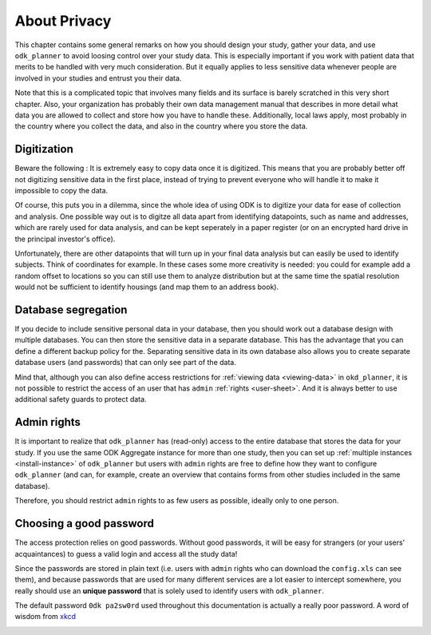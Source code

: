 
.. _privacy:

About Privacy
=============

This chapter contains some general remarks on how you should design your study,
gather your data, and use ``odk_planner`` to avoid loosing control over your
study data.  This is especially important if you work with patient data that
merits to be handled with very much consideration.  But it equally applies to
less sensitive data whenever people are involved in your studies and entrust
you their data.

Note that this is a complicated topic that involves many fields and its surface
is barely scratched in this very short chapter.  Also, your organization has
probably their own data management manual that describes in more detail what
data you are allowed to collect and store how you have to handle these.
Additionally, local laws apply, most probably in the country where you collect
the data, and also in the country where you store the data.


.. _privacy-digitization:

Digitization
------------

Beware the following : It is extremely easy to copy data once it is digitized.
This means that you are probably better off not digitizing sensitive data in
the first place, instead of trying to prevent everyone who will handle it to
make it impossible to copy the data.

Of course, this puts you in a dilemma, since the whole idea of using ODK is to
digitize your data for ease of collection and analysis.  One possible way out
is to digitze all data apart from identifying datapoints, such as name and
addresses, which are rarely used for data analysis, and can be kept seperately
in a paper register (or on an encrypted hard drive in the principal investor's
office).

Unfortunately, there are other datapoints that will turn up in your final data
analysis but can easily be used to identify subjects.  Think of coordinates for
example.  In these cases some more creativity is needed: you could for example
add a random offset to locations so you can still use them to analyze
distribution but at the same time the spatial resolution would not be
sufficient to identify housings (and map them to an address book).


.. _privacy-segregation:

Database segregation
--------------------

If you decide to include sensitive personal data in your database, then you
should work out a database design with multiple databases.  You can then store
the sensitive data in a separate database.  This has the advantage that you can
define a different backup policy for the.  Separating sensitive data in its own
database also allows you to create separate database users (and passwords) that
can only see part of the data.

Mind that, although you can also define access restrictions for :ref:`viewing
data <viewing-data>` in ``okd_planner``, it is not possible to restrict the
access of an user that has ``admin`` :ref:`rights <user-sheet>`.  And it is
always better to use additional safety guards to protect data.


.. _privacy-admin:

Admin rights
------------

It is important to realize that ``odk_planner`` has (read-only) access to the
entire database that stores the data for your study.  If you use the same ODK
Aggregate instance for more than one study, then you can set up :ref:`multiple
instances <install-instance>` of ``odk_planner`` but users with ``admin``
rights are free to define how they want to configure ``odk_planner`` (and can,
for example, create an overview that contains forms from other studies included
in the same database).

Therefore, you should restrict ``admin`` rights to as few users as possible,
ideally only to one person.


.. _good-password:

Choosing a good password
------------------------

The access protection relies on good passwords.  Without good passwords, it
will be easy for strangers (or your users' acquaintances) to guess a valid
login and access all the study data!

Since the passwords are stored in plain text (i.e. users with ``admin`` rights
who can download the ``config.xls`` can see them), and because passwords that
are used for many different services are a lot easier to intercept somewhere,
you really should use an **unique password** that is solely used to identify
users with ``odk_planner``.

The default password ``0dk pa2sw0rd`` used throughout this documentation is
actually a really poor password.  A word of wisdom from xkcd_

.. image:: _static/imgs/xkcd_password_strength.png
  :align: center

.. _xkcd: http://imgs.xkcd.com/comics/password_strength.png

